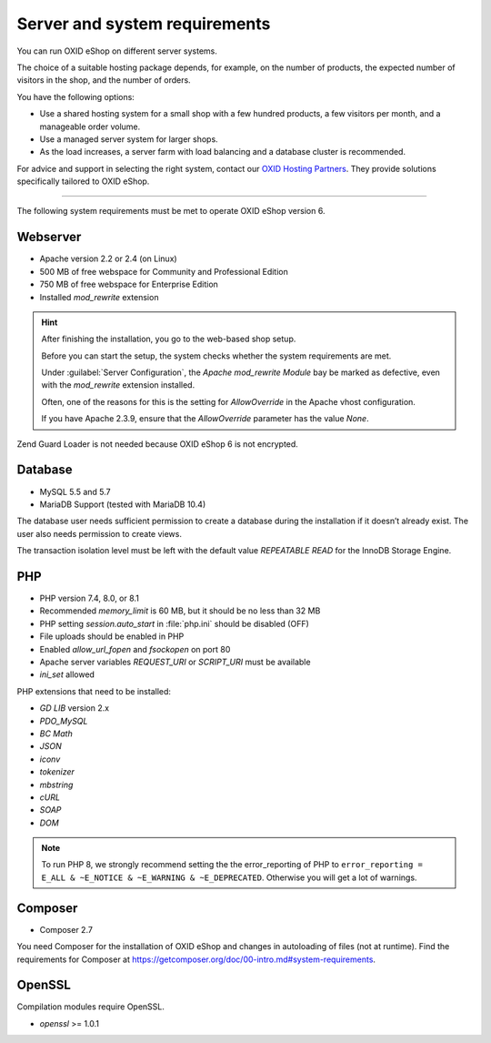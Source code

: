 ﻿Server and system requirements
==============================

You can run OXID eShop on different server systems.

The choice of a suitable hosting package depends, for example, on the number of products, the expected number of visitors in the shop, and the number of orders.

You have the following options:

* Use a shared hosting system for a small shop with a few hundred products, a few visitors per month, and a manageable order volume.
* Use a managed server system for larger shops.
* As the load increases, a server farm with load balancing and a database cluster is recommended.

For advice and support in selecting the right system, contact our `OXID Hosting Partners <https://www.oxid-esales.com/oxid-welt/partner/partner-finden/>`_. They provide solutions specifically tailored to OXID eShop.

----------------------------------------------------------------------------------------

The following system requirements must be met to operate OXID eShop version 6.

Webserver
---------

* Apache version 2.2 or 2.4 (on Linux)
* 500 MB of free webspace for Community and Professional Edition
* 750 MB of free webspace for Enterprise Edition
* Installed *mod_rewrite* extension

.. hint::

   After finishing the installation, you go to the web-based shop setup.

   Before you can start the setup, the system checks whether the system requirements are met.

   Under :guilabel:`Server Configuration`, the *Apache mod_rewrite Module* bay be marked as defective, even with the *mod_rewrite* extension installed.

   Often, one of the reasons for this is the setting for *AllowOverride* in the Apache vhost configuration.

   If you have Apache 2.3.9, ensure that the *AllowOverride* parameter has the value *None*.

Zend Guard Loader is not needed because OXID eShop 6 is not encrypted.

Database
--------

* MySQL 5.5 and 5.7
* MariaDB Support (tested with MariaDB 10.4)

The database user needs sufficient permission to create a database during the installation if it doesn’t already exist. The user also needs permission to create views.

The transaction isolation level must be left with the default value *REPEATABLE READ* for the InnoDB Storage Engine.

PHP
---

* PHP version 7.4, 8.0, or 8.1
* Recommended *memory_limit* is 60 MB, but it should be no less than 32 MB
* PHP setting *session.auto_start* in :file:`php.ini` should be disabled (OFF)
* File uploads should be enabled in PHP
* Enabled *allow_url_fopen* and *fsockopen* on port 80
* Apache server variables *REQUEST_URI* or *SCRIPT_URI* must be available
* *ini_set* allowed

PHP extensions that need to be installed:

* *GD LIB* version 2.x
* *PDO_MySQL*
* *BC Math*
* *JSON*
* *iconv*
* *tokenizer*
* *mbstring*
* *cURL*
* *SOAP*
* *DOM*

.. note:: To run PHP 8, we strongly recommend setting the the error_reporting of PHP to ``error_reporting = E_ALL & ~E_NOTICE & ~E_WARNING & ~E_DEPRECATED``. Otherwise you will get a lot of warnings.

Composer
--------

* Composer 2.7

You need Composer for the installation of OXID eShop and changes in autoloading of files (not at runtime). Find the requirements for Composer at `https://getcomposer.org/doc/00-intro.md#system-requirements <https://getcomposer.org/doc/00-intro.md#system-requirements>`_.

OpenSSL
-------

Compilation modules require OpenSSL.

* *openssl* >= 1.0.1


.. Intern: oxbaac, Status:
